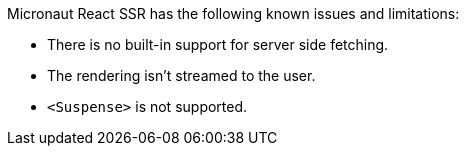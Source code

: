 Micronaut React SSR has the following known issues and limitations:

- There is no built-in support for server side fetching.
- The rendering isn't streamed to the user.
- `<Suspense>` is not supported.
